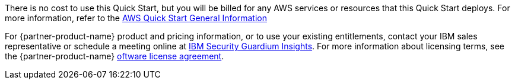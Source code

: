 // Include details about any licenses and how to sign up. Provide links as appropriate.

There is no cost to use this Quick Start, but you will be billed for any AWS services or resources that this Quick Start deploys. For more information, refer to the https://aws-ia.github.io/content/qs_info.html[AWS Quick Start General Information^]

For {partner-product-name} product and pricing information, or to use your existing entitlements, contact your IBM sales representative or schedule a meeting online at https://www.ibm.com/products/guardium-insights?schedulerform=[IBM Security Guardium Insights^]. 
For more information about licensing terms, see the {partner-product-name} https://www-40.ibm.com/software/sla/sladb.nsf/displaylis/86DB37DE08983CEF00258868002EA48C?OpenDocument[oftware license agreement^].

